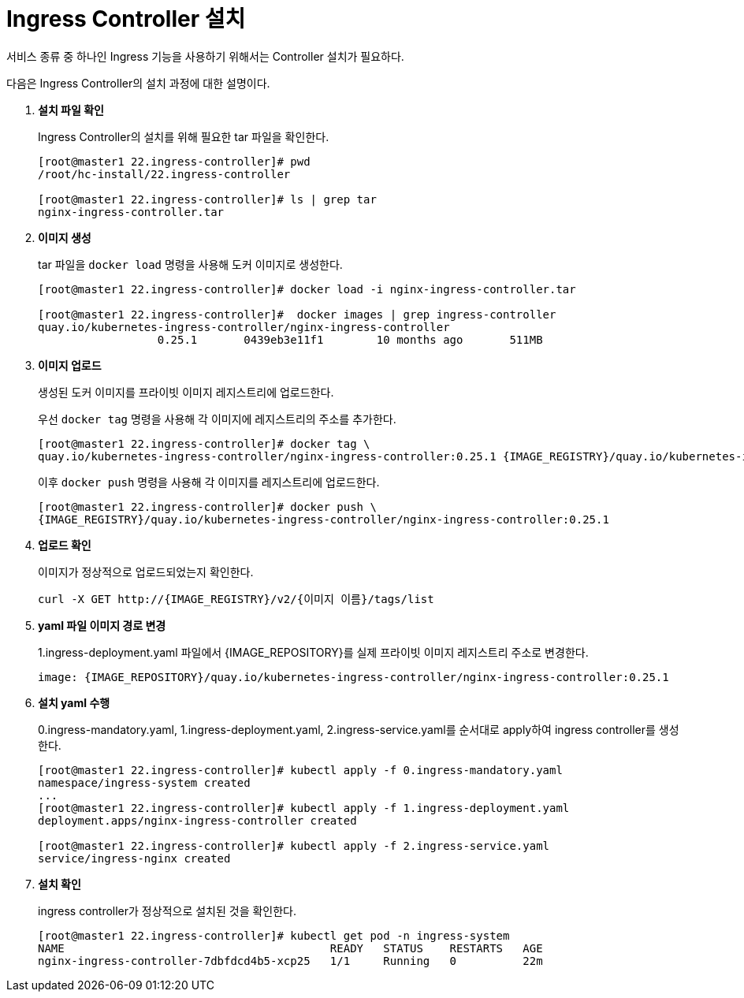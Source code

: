 = Ingress Controller 설치

서비스 종류 중 하나인 Ingress 기능을 사용하기 위해서는 Controller 설치가 필요하다.

다음은 Ingress Controller의 설치 과정에 대한 설명이다.

. *설치 파일 확인*
+
Ingress Controller의 설치를 위해 필요한 tar 파일을 확인한다.
+
----
[root@master1 22.ingress-controller]# pwd
/root/hc-install/22.ingress-controller

[root@master1 22.ingress-controller]# ls | grep tar
nginx-ingress-controller.tar
----

. *이미지 생성*
+
tar 파일을 `docker load` 명령을 사용해 도커 이미지로 생성한다. +
+
----
[root@master1 22.ingress-controller]# docker load -i nginx-ingress-controller.tar

[root@master1 22.ingress-controller]#  docker images | grep ingress-controller
quay.io/kubernetes-ingress-controller/nginx-ingress-controller         
                  0.25.1       0439eb3e11f1        10 months ago       511MB
----

. *이미지 업로드*
+
생성된 도커 이미지를 프라이빗 이미지 레지스트리에 업로드한다. 
+
우선 `docker tag` 명령을 사용해 각 이미지에 레지스트리의 주소를 추가한다.
+
----
[root@master1 22.ingress-controller]# docker tag \
quay.io/kubernetes-ingress-controller/nginx-ingress-controller:0.25.1 {IMAGE_REGISTRY}/quay.io/kubernetes-ingress-controller/nginx-ingress-controller:0.25.1
----
+
이후 `docker push` 명령을 사용해 각 이미지를 레지스트리에 업로드한다.
+
----
[root@master1 22.ingress-controller]# docker push \
{IMAGE_REGISTRY}/quay.io/kubernetes-ingress-controller/nginx-ingress-controller:0.25.1
----

. *업로드 확인*
+
이미지가 정상적으로 업로드되었는지 확인한다.
+
----
curl -X GET http://{IMAGE_REGISTRY}/v2/{이미지 이름}/tags/list
----

. *yaml 파일 이미지 경로 변경*
+
1.ingress-deployment.yaml 파일에서 {IMAGE_REPOSITORY}를 실제 프라이빗 이미지 레지스트리 주소로 변경한다.
+
----
image: {IMAGE_REPOSITORY}/quay.io/kubernetes-ingress-controller/nginx-ingress-controller:0.25.1
----

. *설치 yaml 수행*
+
0.ingress-mandatory.yaml, 1.ingress-deployment.yaml, 2.ingress-service.yaml를 순서대로 apply하여 ingress controller를 생성한다.
+
----
[root@master1 22.ingress-controller]# kubectl apply -f 0.ingress-mandatory.yaml 
namespace/ingress-system created
...
[root@master1 22.ingress-controller]# kubectl apply -f 1.ingress-deployment.yaml 
deployment.apps/nginx-ingress-controller created

[root@master1 22.ingress-controller]# kubectl apply -f 2.ingress-service.yaml 
service/ingress-nginx created
----

. *설치 확인*
+
ingress controller가 정상적으로 설치된 것을 확인한다.
+
----
[root@master1 22.ingress-controller]# kubectl get pod -n ingress-system
NAME                                        READY   STATUS    RESTARTS   AGE
nginx-ingress-controller-7dbfdcd4b5-xcp25   1/1     Running   0          22m
----